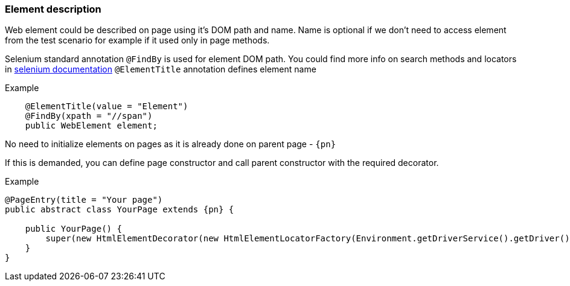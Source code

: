 === Element description
Web element could be described on page using it's DOM path and name. Name is optional if we don't need to access element from the test scenario for example if it used only in page methods.

Selenium standard annotation `@FindBy` is used for element DOM path. You could find more info on search methods and locators in https://kreisfahrer.gitbooks.io/selenium-webdriver/content/webdriver_intro/tipi_lokatorov.html[selenium documentation, role="ext-link"]
`@ElementTitle` annotation defines element name

Example::
[source, java]
----
    @ElementTitle(value = "Element")
    @FindBy(xpath = "//span")
    public WebElement element;
----

No need to initialize elements on pages as it is already done on parent page - `{pn}`


If this is demanded, you can define page constructor and call parent constructor with the required decorator.

Example::
[source, java, subs="attributes+"]
----
@PageEntry(title = "Your page")
public abstract class YourPage extends {pn} {

    public YourPage() {
        super(new HtmlElementDecorator(new HtmlElementLocatorFactory(Environment.getDriverService().getDriver())));
    }
}
----




